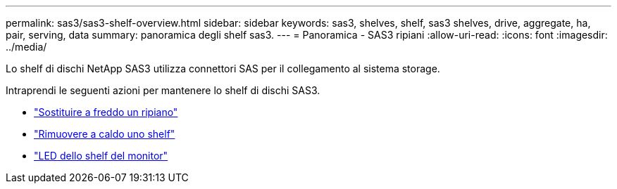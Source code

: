 ---
permalink: sas3/sas3-shelf-overview.html 
sidebar: sidebar 
keywords: sas3, shelves, shelf, sas3 shelves, drive, aggregate, ha, pair, serving, data 
summary: panoramica degli shelf sas3. 
---
= Panoramica - SAS3 ripiani
:allow-uri-read: 
:icons: font
:imagesdir: ../media/


[role="lead"]
Lo shelf di dischi NetApp SAS3 utilizza connettori SAS per il collegamento al sistema storage.

Intraprendi le seguenti azioni per mantenere lo shelf di dischi SAS3.

* link:cold-replace-shelf.html["Sostituire a freddo un ripiano"]
* link:hot-remove-shelf.html["Rimuovere a caldo uno shelf"]
* link:service-monitor-leds.html["LED dello shelf del monitor"]

